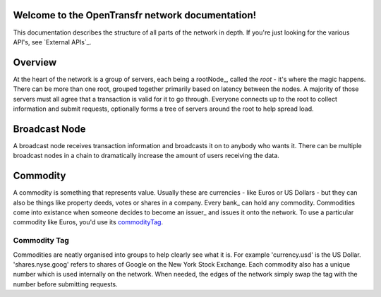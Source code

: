 Welcome to the OpenTransfr network documentation!
=================================================

This documentation describes the structure of all parts of the network in depth. If you're just looking for the various API's, see `External APIs`_.

.. contents:: Table of Contents
   :local:

.. _overview:

Overview
========

.. image:: images/Network-Overview.png

At the heart of the network is a group of servers, each being a rootNode_, called the `root` - it's where the magic happens. There can be more than one root, grouped together primarily based on latency between the nodes. A majority of those servers must all agree that a transaction is valid for it to go through. Everyone connects up to the root to collect information and submit requests, optionally forms a tree of servers around the root to help spread load.

.. _broadcastNode:

Broadcast Node
==============

A broadcast node receives transaction information and broadcasts it on to anybody who wants it. There can be multiple broadcast nodes in a chain to dramatically increase the amount of users receiving the data.

.. _commodity:

Commodity
=========

A commodity is something that represents value. Usually these are currencies - like Euros or US Dollars - but they can also be things like property deeds, votes or shares in a company. Every bank_ can hold any commodity. Commodities come into existance when someone decides to become an issuer_ and issues it onto the network. To use a particular commodity like Euros, you'd use its commodityTag_.

.. _commodityTag:

Commodity Tag
-------------

Commodities are neatly organised into groups to help clearly see what it is. For example 'currency.usd' is the US Dollar. 'shares.nyse.goog' refers to shares of Google on the New York Stock Exchange. Each commodity also has a unique number which is used internally on the network. When needed, the edges of the network simply swap the tag with the number before submitting requests.
